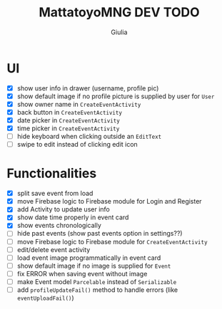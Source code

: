 #+TITLE: MattatoyoMNG DEV TODO
#+AUTHOR: Giulia
* UI
- [X] show user info in drawer (username, profile pic)
- [X] show default image if no profile picture is supplied by user for =User=
- [X] show owner name in =CreateEventActivity=
- [X] back button in =CreateEventActivity=
- [X] date picker in =CreateEventActivity=
- [X] time picker in =CreateEventActivity=
- [ ] hide keyboard when clicking outside an =EditText=
- [ ] swipe to edit instead of clicking edit icon
* Functionalities
- [X] split save event from load
- [X] move Firebase logic to Firebase module for Login and Register
- [X] add Activity to update user info
- [X] show date time properly in event card
- [X] show events chronologically
- [ ] hide past events (show past events option in settings??)
- [ ] move Firebase logic to Firebase module for =CreateEventActivity=
- [ ] edit/delete event activity
- [ ] load event image programmatically in event card
- [ ] show default image if no image is supplied for =Event=
- [ ] fix ERROR when saving event without image
- [ ] make Event model =Parcelable= instead of =Serializable=
- [ ] add =profileUpdateFail()= method to handle errors (like =eventUploadFail()=)
